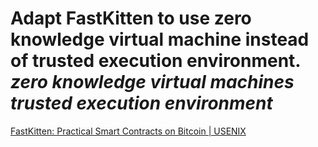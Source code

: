 * Adapt FastKitten to use zero knowledge virtual machine instead of trusted execution environment. [[zero knowledge virtual machines]] [[trusted execution environment]]
[[https://www.usenix.org/conference/usenixsecurity19/presentation/das][FastKitten: Practical Smart Contracts on Bitcoin | USENIX]]
